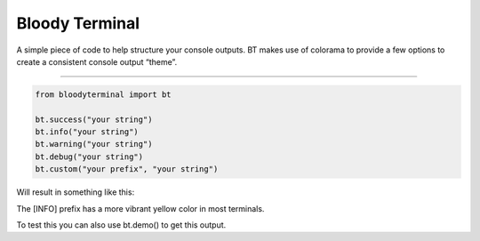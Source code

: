Bloody Terminal
===============

A simple piece of code to help structure your console outputs. BT makes
use of colorama to provide a few options to create a consistent console
output “theme”. 

----

.. code:: python

    from bloodyterminal import bt

    bt.success("your string")
    bt.info("your string")
    bt.warning("your string")
    bt.debug("your string")
    bt.custom("your prefix", "your string")

Will result in something like this: 

|alt text|

.. |alt text| image:: https://d3vv6lp55qjaqc.cloudfront.net/items/0O0b1D0Y0f320U1u3D2Q/Image%202017-12-15%20at%207.10.11%20AM.png?X-CloudApp-Visitor-Id=411fc111b6ab769874aa3f398e8fb6a6&v=54bae9c2

The [INFO] prefix has a more vibrant yellow color in most terminals.

To test this you can also use bt.demo() to get this output.
